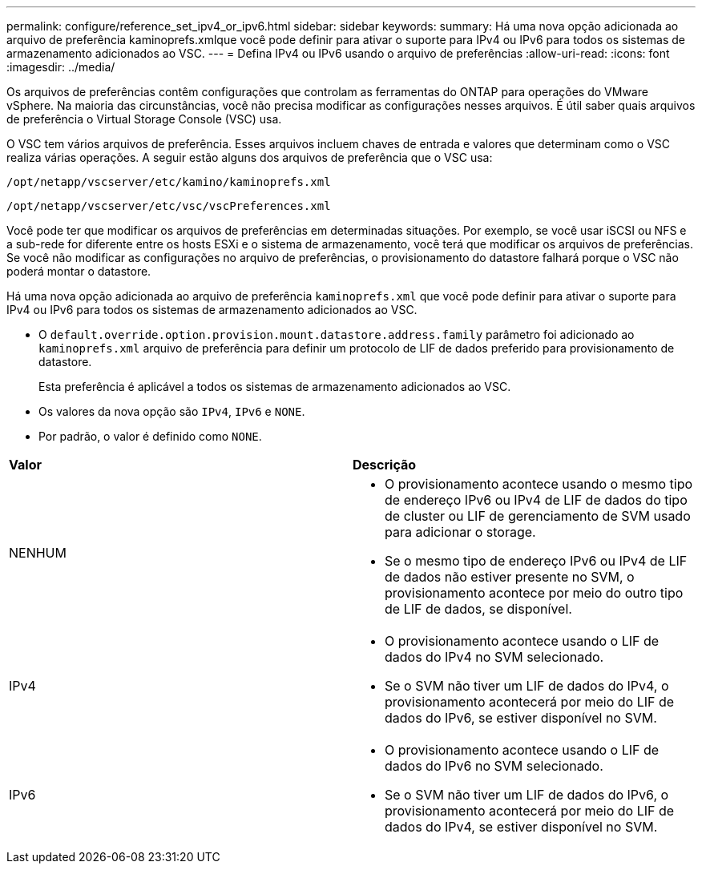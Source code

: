 ---
permalink: configure/reference_set_ipv4_or_ipv6.html 
sidebar: sidebar 
keywords:  
summary: Há uma nova opção adicionada ao arquivo de preferência kaminoprefs.xmlque você pode definir para ativar o suporte para IPv4 ou IPv6 para todos os sistemas de armazenamento adicionados ao VSC. 
---
= Defina IPv4 ou IPv6 usando o arquivo de preferências
:allow-uri-read: 
:icons: font
:imagesdir: ../media/


[role="lead"]
Os arquivos de preferências contêm configurações que controlam as ferramentas do ONTAP para operações do VMware vSphere. Na maioria das circunstâncias, você não precisa modificar as configurações nesses arquivos. É útil saber quais arquivos de preferência o Virtual Storage Console (VSC) usa.

O VSC tem vários arquivos de preferência. Esses arquivos incluem chaves de entrada e valores que determinam como o VSC realiza várias operações. A seguir estão alguns dos arquivos de preferência que o VSC usa:

`/opt/netapp/vscserver/etc/kamino/kaminoprefs.xml`

`/opt/netapp/vscserver/etc/vsc/vscPreferences.xml`

Você pode ter que modificar os arquivos de preferências em determinadas situações. Por exemplo, se você usar iSCSI ou NFS e a sub-rede for diferente entre os hosts ESXi e o sistema de armazenamento, você terá que modificar os arquivos de preferências. Se você não modificar as configurações no arquivo de preferências, o provisionamento do datastore falhará porque o VSC não poderá montar o datastore.

Há uma nova opção adicionada ao arquivo de preferência `kaminoprefs.xml` que você pode definir para ativar o suporte para IPv4 ou IPv6 para todos os sistemas de armazenamento adicionados ao VSC.

* O `default.override.option.provision.mount.datastore.address.family` parâmetro foi adicionado ao `kaminoprefs.xml` arquivo de preferência para definir um protocolo de LIF de dados preferido para provisionamento de datastore.
+
Esta preferência é aplicável a todos os sistemas de armazenamento adicionados ao VSC.

* Os valores da nova opção são `IPv4`, `IPv6` e `NONE`.
* Por padrão, o valor é definido como `NONE`.


|===


| *Valor* | *Descrição* 


 a| 
NENHUM
 a| 
* O provisionamento acontece usando o mesmo tipo de endereço IPv6 ou IPv4 de LIF de dados do tipo de cluster ou LIF de gerenciamento de SVM usado para adicionar o storage.
* Se o mesmo tipo de endereço IPv6 ou IPv4 de LIF de dados não estiver presente no SVM, o provisionamento acontece por meio do outro tipo de LIF de dados, se disponível.




 a| 
IPv4
 a| 
* O provisionamento acontece usando o LIF de dados do IPv4 no SVM selecionado.
* Se o SVM não tiver um LIF de dados do IPv4, o provisionamento acontecerá por meio do LIF de dados do IPv6, se estiver disponível no SVM.




 a| 
IPv6
 a| 
* O provisionamento acontece usando o LIF de dados do IPv6 no SVM selecionado.
* Se o SVM não tiver um LIF de dados do IPv6, o provisionamento acontecerá por meio do LIF de dados do IPv4, se estiver disponível no SVM.


|===